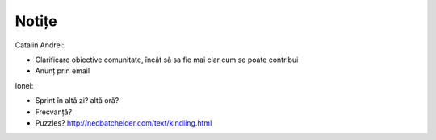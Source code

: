 ======
Notițe
======

Catalin Andrei:

* Clarificare obiective comunitate, încât să
  sa fie mai clar cum se poate contribui
* Anunț prin email

Ionel:

* Sprint în altă zi? altă oră?
* Frecvanță?
* Puzzles? http://nedbatchelder.com/text/kindling.html